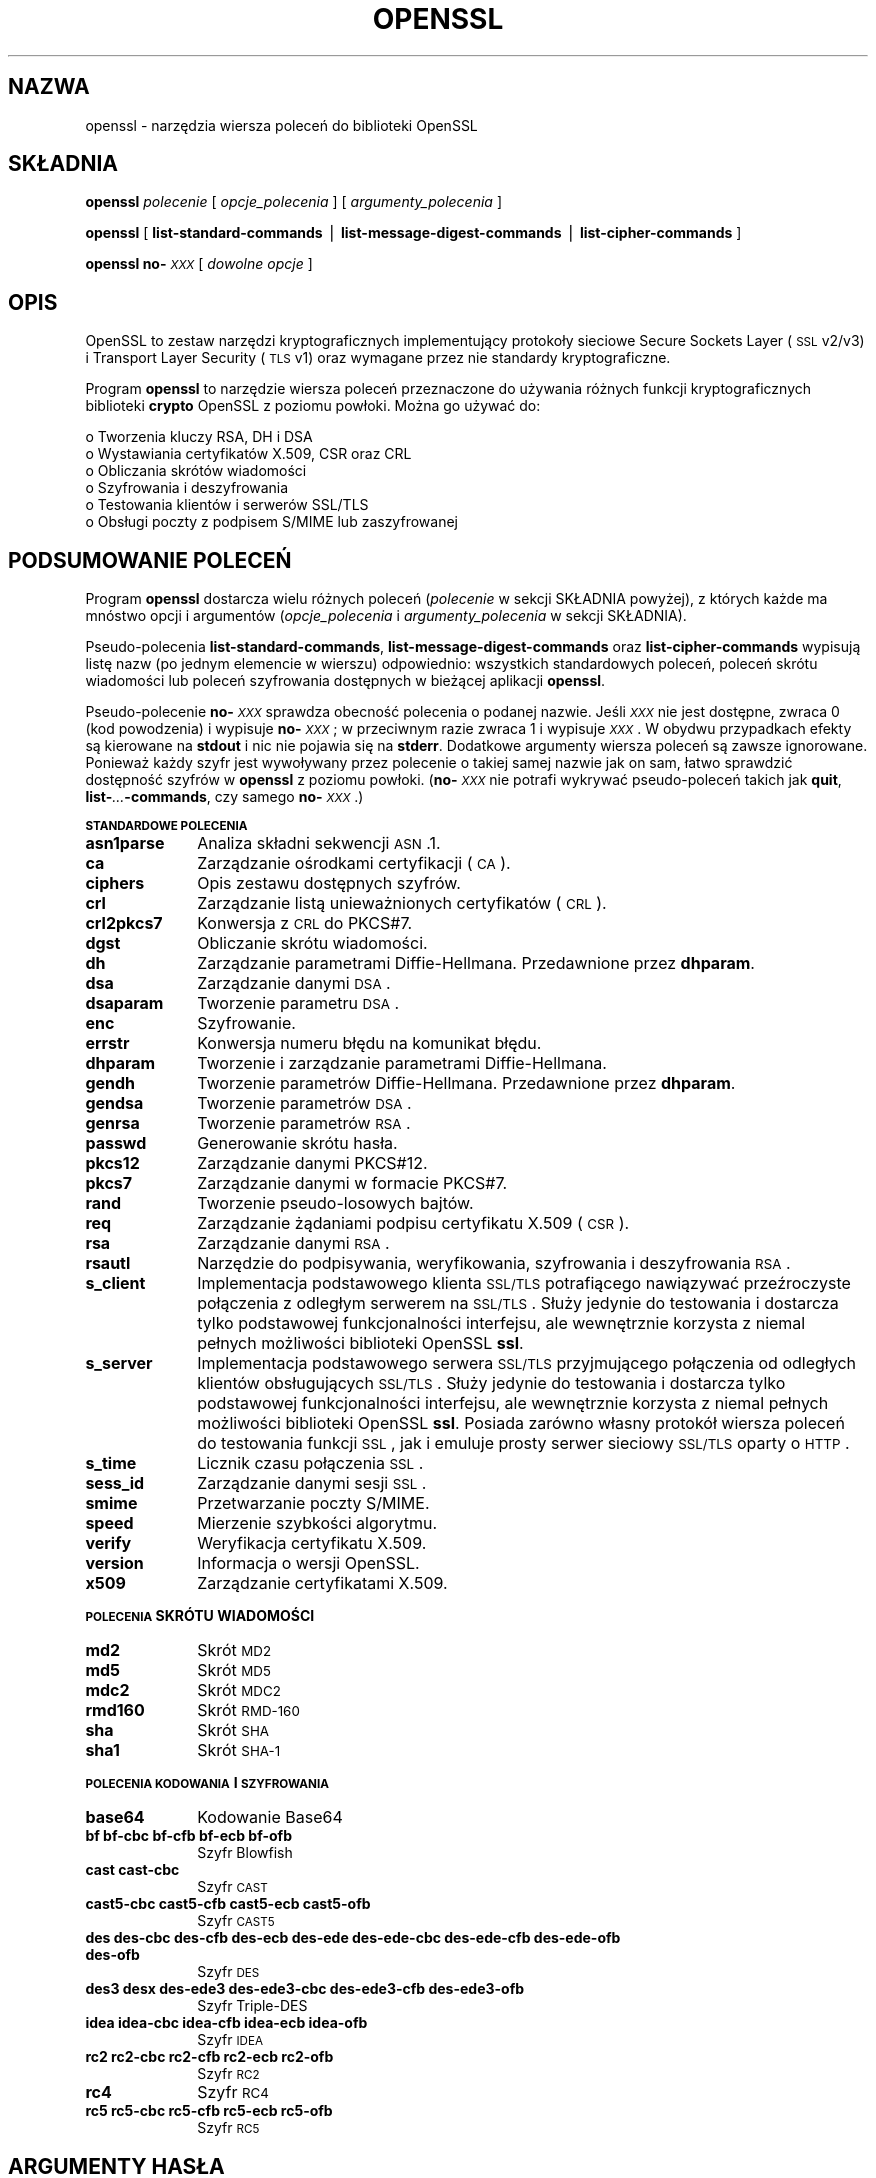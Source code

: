 .\" Automatically generated by Pod::Man version 1.15
.\" Mon Apr 15 17:49:44 2002
.\"
.\" Standard preamble:
.\" ======================================================================
.de Sh \" Subsection heading
.br
.if t .Sp
.ne 5
.PP
\fB\\$1\fR
.PP
..
.de Sp \" Vertical space (when we can't use .PP)
.if t .sp .5v
.if n .sp
..
.de Ip \" List item
.br
.ie \\n(.$>=3 .ne \\$3
.el .ne 3
.IP "\\$1" \\$2
..
.de Vb \" Begin verbatim text
.ft CW
.nf
.ne \\$1
..
.de Ve \" End verbatim text
.ft R

.fi
..
.\" Set up some character translations and predefined strings.  \*(-- will
.\" give an unbreakable dash, \*(PI will give pi, \*(L" will give a left
.\" double quote, and \*(R" will give a right double quote.  | will give a
.\" real vertical bar.  \*(C+ will give a nicer C++.  Capital omega is used
.\" to do unbreakable dashes and therefore won't be available.  \*(C` and
.\" \*(C' expand to `' in nroff, nothing in troff, for use with C<>
.tr \(*W-|\(bv\*(Tr
.ds C+ C\v'-.1v'\h'-1p'\s-2+\h'-1p'+\s0\v'.1v'\h'-1p'
.ie n \{\
.    ds -- \(*W-
.    ds PI pi
.    if (\n(.H=4u)&(1m=24u) .ds -- \(*W\h'-12u'\(*W\h'-12u'-\" diablo 10 pitch
.    if (\n(.H=4u)&(1m=20u) .ds -- \(*W\h'-12u'\(*W\h'-8u'-\"  diablo 12 pitch
.    ds L" ""
.    ds R" ""
.    ds C` ""
.    ds C' ""
'br\}
.el\{\
.    ds -- \|\(em\|
.    ds PI \(*p
.    ds L" ``
.    ds R" ''
'br\}
.\"
.\" If the F register is turned on, we'll generate index entries on stderr
.\" for titles (.TH), headers (.SH), subsections (.Sh), items (.Ip), and
.\" index entries marked with X<> in POD.  Of course, you'll have to process
.\" the output yourself in some meaningful fashion.
.if \nF \{\
.    de IX
.    tm Index:\\$1\t\\n%\t"\\$2"
..
.    nr % 0
.    rr F
.\}
.\"
.\" For nroff, turn off justification.  Always turn off hyphenation; it
.\" makes way too many mistakes in technical documents.
.hy 0
.if n .na
.\"
.\" Accent mark definitions (@(#)ms.acc 1.5 88/02/08 SMI; from UCB 4.2).
.\" Fear.  Run.  Save yourself.  No user-serviceable parts.
.bd B 3
.    \" fudge factors for nroff and troff
.if n \{\
.    ds #H 0
.    ds #V .8m
.    ds #F .3m
.    ds #[ \f1
.    ds #] \fP
.\}
.if t \{\
.    ds #H ((1u-(\\\\n(.fu%2u))*.13m)
.    ds #V .6m
.    ds #F 0
.    ds #[ \&
.    ds #] \&
.\}
.    \" simple accents for nroff and troff
.if n \{\
.    ds ' \&
.    ds ` \&
.    ds ^ \&
.    ds , \&
.    ds ~ ~
.    ds /
.\}
.if t \{\
.    ds ' \\k:\h'-(\\n(.wu*8/10-\*(#H)'\'\h"|\\n:u"
.    ds ` \\k:\h'-(\\n(.wu*8/10-\*(#H)'\`\h'|\\n:u'
.    ds ^ \\k:\h'-(\\n(.wu*10/11-\*(#H)'^\h'|\\n:u'
.    ds , \\k:\h'-(\\n(.wu*8/10)',\h'|\\n:u'
.    ds ~ \\k:\h'-(\\n(.wu-\*(#H-.1m)'~\h'|\\n:u'
.    ds / \\k:\h'-(\\n(.wu*8/10-\*(#H)'\z\(sl\h'|\\n:u'
.\}
.    \" troff and (daisy-wheel) nroff accents
.ds : \\k:\h'-(\\n(.wu*8/10-\*(#H+.1m+\*(#F)'\v'-\*(#V'\z.\h'.2m+\*(#F'.\h'|\\n:u'\v'\*(#V'
.ds 8 \h'\*(#H'\(*b\h'-\*(#H'
.ds o \\k:\h'-(\\n(.wu+\w'\(de'u-\*(#H)/2u'\v'-.3n'\*(#[\z\(de\v'.3n'\h'|\\n:u'\*(#]
.ds d- \h'\*(#H'\(pd\h'-\w'~'u'\v'-.25m'\f2\(hy\fP\v'.25m'\h'-\*(#H'
.ds D- D\\k:\h'-\w'D'u'\v'-.11m'\z\(hy\v'.11m'\h'|\\n:u'
.ds th \*(#[\v'.3m'\s+1I\s-1\v'-.3m'\h'-(\w'I'u*2/3)'\s-1o\s+1\*(#]
.ds Th \*(#[\s+2I\s-2\h'-\w'I'u*3/5'\v'-.3m'o\v'.3m'\*(#]
.ds ae a\h'-(\w'a'u*4/10)'e
.ds Ae A\h'-(\w'A'u*4/10)'E
.    \" corrections for vroff
.if v .ds ~ \\k:\h'-(\\n(.wu*9/10-\*(#H)'\s-2\u~\d\s+2\h'|\\n:u'
.if v .ds ^ \\k:\h'-(\\n(.wu*10/11-\*(#H)'\v'-.4m'^\v'.4m'\h'|\\n:u'
.    \" for low resolution devices (crt and lpr)
.if \n(.H>23 .if \n(.V>19 \
\{\
.    ds : e
.    ds 8 ss
.    ds o a
.    ds d- d\h'-1'\(ga
.    ds D- D\h'-1'\(hy
.    ds th \o'bp'
.    ds Th \o'LP'
.    ds ae ae
.    ds Ae AE
.\}
.rm #[ #] #H #V #F C
.\" ======================================================================
.\"
.IX Title "OPENSSL 1"
.TH OPENSSL 1 "0.9.6c" "2002-04-15" "OpenSSL"
.UC
.SH "NAZWA"
.IX Header "NAZWA"
openssl \- narzędzia wiersza poleceń do biblioteki OpenSSL 
.SH "SKŁADNIA"
.IX Header "SKŁADNIA"
\&\fBopenssl\fR
\&\fIpolecenie\fR
[ \fIopcje_polecenia\fR ]
[ \fIargumenty_polecenia\fR ]
.PP
\&\fBopenssl\fR [ \fBlist-standard-commands\fR | \fBlist-message-digest-commands\fR | \fBlist-cipher-commands\fR ]
.PP
\&\fBopenssl\fR \fBno-\fR\fI\s-1XXX\s0\fR [ \fIdowolne opcje\fR ]
.SH "OPIS"
.IX Header "OPIS"
OpenSSL to zestaw narzędzi kryptograficznych implementujący protokoły
sieciowe Secure Sockets Layer (\s-1SSL\s0 v2/v3) i Transport Layer Security 
(\s-1TLS\s0 v1) oraz wymagane przez nie standardy kryptograficzne.
.PP
Program \fBopenssl\fR to narzędzie wiersza poleceń przeznaczone do 
używania różnych funkcji kryptograficznych biblioteki \fBcrypto\fR OpenSSL
z poziomu powłoki. Można go używać do:
.PP
.Vb 6
\& o Tworzenia kluczy RSA, DH i DSA
\& o Wystawiania certyfikatów X.509, CSR oraz CRL
\& o Obliczania skrótów wiadomości
\& o Szyfrowania i deszyfrowania
\& o Testowania klientów i serwerów SSL/TLS
\& o Obsługi poczty z podpisem S/MIME lub zaszyfrowanej
.Ve
.SH "PODSUMOWANIE POLECEŃ"
.IX Header "PODSUMOWANIE POLECEŃ"
Program \fBopenssl\fR dostarcza wielu różnych poleceń (\fIpolecenie\fR w sekcji 
SKŁADNIA powyżej), z których każde ma mnóstwo opcji i argumentów (\fIopcje_polecenia\fR 
i \fIargumenty_polecenia\fR w sekcji SKŁADNIA).
.PP
Pseudo-polecenia \fBlist-standard-commands\fR, \fBlist-message-digest-commands\fR
oraz \fBlist-cipher-commands\fR wypisują listę nazw (po jednym elemencie 
w wierszu) odpowiednio: wszystkich standardowych poleceń, poleceń skrótu wiadomości
lub poleceń szyfrowania dostępnych w bieżącej aplikacji \fBopenssl\fR.
.PP
Pseudo-polecenie \fBno-\fR\fI\s-1XXX\s0\fR sprawdza obecność polecenia o podanej
nazwie. Jeśli \fI\s-1XXX\s0\fR nie jest dostępne, zwraca 0 (kod powodzenia) 
i wypisuje \fBno-\fR\fI\s-1XXX\s0\fR; w przeciwnym razie zwraca 1 i wypisuje
\&\fI\s-1XXX\s0\fR. W obydwu przypadkach efekty są kierowane na \fBstdout\fR i nic
nie pojawia się na \fBstderr\fR. Dodatkowe argumenty wiersza poleceń
są zawsze ignorowane. Ponieważ każdy szyfr jest wywoływany przez polecenie 
o takiej samej nazwie jak on sam, łatwo sprawdzić dostępność szyfrów w \fBopenssl\fR 
z poziomu powłoki. (\fBno-\fR\fI\s-1XXX\s0\fR nie potrafi wykrywać pseudo-poleceń
takich jak \fBquit\fR, \fBlist-\fR\fI...\fR\fB\-commands\fR, czy samego \fBno-\fR\fI\s-1XXX\s0\fR.)
.Sh "\s-1STANDARDOWE\s0 \s-1POLECENIA\s0"
.IX Subsection "STANDARDOWE POLECENIA"
.Ip "\fBasn1parse\fR" 10
.IX Item "asn1parse"
Analiza składni sekwencji \s-1ASN\s0.1.
.Ip "\fBca\fR" 10
.IX Item "ca"
Zarządzanie ośrodkami certyfikacji (\s-1CA\s0).
.Ip "\fBciphers\fR" 10
.IX Item "ciphers"
Opis zestawu dostępnych szyfrów.
.Ip "\fBcrl\fR" 10
.IX Item "crl"
Zarządzanie listą unieważnionych certyfikatów (\s-1CRL\s0).
.Ip "\fBcrl2pkcs7\fR" 10
.IX Item "crl2pkcs7"
Konwersja z \s-1CRL\s0 do PKCS#7.
.Ip "\fBdgst\fR" 10
.IX Item "dgst"
Obliczanie skrótu wiadomości.
.Ip "\fBdh\fR" 10
.IX Item "dh"
Zarządzanie parametrami Diffie-Hellmana.
Przedawnione przez \fBdhparam\fR.
.Ip "\fBdsa\fR" 10
.IX Item "dsa"
Zarządzanie danymi \s-1DSA\s0.
.Ip "\fBdsaparam\fR" 10
.IX Item "dsaparam"
Tworzenie parametru \s-1DSA\s0.
.Ip "\fBenc\fR" 10
.IX Item "enc"
Szyfrowanie.
.Ip "\fBerrstr\fR" 10
.IX Item "errstr"
Konwersja numeru błędu na komunikat błędu.
.Ip "\fBdhparam\fR" 10
.IX Item "dhparam"
Tworzenie i zarządzanie parametrami Diffie-Hellmana.
.Ip "\fBgendh\fR" 10
.IX Item "gendh"
Tworzenie parametrów Diffie-Hellmana.
Przedawnione przez \fBdhparam\fR.
.Ip "\fBgendsa\fR" 10
.IX Item "gendsa"
Tworzenie parametrów \s-1DSA\s0.
.Ip "\fBgenrsa\fR" 10
.IX Item "genrsa"
Tworzenie parametrów \s-1RSA\s0.
.Ip "\fBpasswd\fR" 10
.IX Item "passwd"
Generowanie skrótu hasła.
.Ip "\fBpkcs12\fR" 10
.IX Item "pkcs12"
Zarządzanie danymi PKCS#12.
.Ip "\fBpkcs7\fR" 10
.IX Item "pkcs7"
Zarządzanie danymi w formacie PKCS#7.
.Ip "\fBrand\fR" 10
.IX Item "rand"
Tworzenie pseudo-losowych bajtów.
.Ip "\fBreq\fR" 10
.IX Item "req"
Zarządzanie żądaniami podpisu certyfikatu X.509 (\s-1CSR\s0).
.Ip "\fBrsa\fR" 10
.IX Item "rsa"
Zarządzanie danymi \s-1RSA\s0.
.Ip "\fBrsautl\fR" 10
.IX Item "rsautl"
Narzędzie do podpisywania, weryfikowania, szyfrowania i deszyfrowania \s-1RSA\s0.
.Ip "\fBs_client\fR" 10
.IX Item "s_client"
Implementacja podstawowego klienta \s-1SSL/TLS\s0 potrafiącego nawiązywać przeźroczyste
połączenia z odległym serwerem na \s-1SSL/TLS\s0. Służy jedynie do
testowania i dostarcza tylko podstawowej funkcjonalności interfejsu, ale
wewnętrznie korzysta z niemal pełnych możliwości biblioteki OpenSSL \fBssl\fR.
.Ip "\fBs_server\fR" 10
.IX Item "s_server"
Implementacja podstawowego serwera \s-1SSL/TLS\s0 przyjmującego połączenia od odległych
klientów obsługujących \s-1SSL/TLS\s0. Służy jedynie do testowania i dostarcza tylko
podstawowej funkcjonalności interfejsu, ale wewnętrznie korzysta z niemal 
pełnych możliwości biblioteki OpenSSL \fBssl\fR. Posiada zarówno własny protokół
wiersza poleceń do testowania funkcji \s-1SSL\s0, jak i emuluje prosty serwer sieciowy
\&\s-1SSL/TLS\s0 oparty o \s-1HTTP\s0.
.Ip "\fBs_time\fR" 10
.IX Item "s_time"
Licznik czasu połączenia \s-1SSL\s0.
.Ip "\fBsess_id\fR" 10
.IX Item "sess_id"
Zarządzanie danymi sesji \s-1SSL\s0.
.Ip "\fBsmime\fR" 10
.IX Item "smime"
Przetwarzanie poczty S/MIME.
.Ip "\fBspeed\fR" 10
.IX Item "speed"
Mierzenie szybkości algorytmu.
.Ip "\fBverify\fR" 10
.IX Item "verify"
Weryfikacja certyfikatu X.509.
.Ip "\fBversion\fR" 10
.IX Item "version"
Informacja o wersji OpenSSL.
.Ip "\fBx509\fR" 10
.IX Item "x509"
Zarządzanie certyfikatami X.509.
.Sh "\s-1POLECENIA\s0 SKRÓTU WIADOMOŚCI"
.IX Subsection "POLECENIA SKRÓTU WIADOMOŚCI"
.Ip "\fBmd2\fR" 10
.IX Item "md2"
Skrót \s-1MD2\s0
.Ip "\fBmd5\fR" 10
.IX Item "md5"
Skrót \s-1MD5\s0
.Ip "\fBmdc2\fR" 10
.IX Item "mdc2"
Skrót \s-1MDC2\s0
.Ip "\fBrmd160\fR" 10
.IX Item "rmd160"
Skrót \s-1RMD-160\s0
.Ip "\fBsha\fR" 10
.IX Item "sha"
Skrót \s-1SHA\s0
.Ip "\fBsha1\fR" 10
.IX Item "sha1"
Skrót \s-1SHA-1\s0
.Sh "\s-1POLECENIA\s0 \s-1KODOWANIA\s0 I \s-1SZYFROWANIA\s0"
.IX Subsection "POLECENIA KODOWANIA I SZYFROWANIA"
.Ip "\fBbase64\fR" 10
.IX Item "base64"
Kodowanie Base64
.Ip "\fBbf bf-cbc bf-cfb bf-ecb bf-ofb\fR" 10
.IX Item "bf bf-cbc bf-cfb bf-ecb bf-ofb"
Szyfr Blowfish
.Ip "\fBcast cast-cbc\fR" 10
.IX Item "cast cast-cbc"
Szyfr \s-1CAST\s0
.Ip "\fBcast5\-cbc cast5\-cfb cast5\-ecb cast5\-ofb\fR" 10
.IX Item "cast5-cbc cast5-cfb cast5-ecb cast5-ofb"
Szyfr \s-1CAST5\s0
.Ip "\fBdes des-cbc des-cfb des-ecb des-ede des-ede-cbc des-ede-cfb des-ede-ofb des-ofb\fR" 10
.IX Item "des des-cbc des-cfb des-ecb des-ede des-ede-cbc des-ede-cfb des-ede-ofb des-ofb"
Szyfr \s-1DES\s0
.Ip "\fBdes3 desx des-ede3 des-ede3\-cbc des-ede3\-cfb des-ede3\-ofb\fR" 10
.IX Item "des3 desx des-ede3 des-ede3-cbc des-ede3-cfb des-ede3-ofb"
Szyfr Triple-DES
.Ip "\fBidea idea-cbc idea-cfb idea-ecb idea-ofb\fR" 10
.IX Item "idea idea-cbc idea-cfb idea-ecb idea-ofb"
Szyfr \s-1IDEA\s0
.Ip "\fBrc2 rc2\-cbc rc2\-cfb rc2\-ecb rc2\-ofb\fR" 10
.IX Item "rc2 rc2-cbc rc2-cfb rc2-ecb rc2-ofb"
Szyfr \s-1RC2\s0
.Ip "\fBrc4\fR" 10
.IX Item "rc4"
Szyfr \s-1RC4\s0
.Ip "\fBrc5 rc5\-cbc rc5\-cfb rc5\-ecb rc5\-ofb\fR" 10
.IX Item "rc5 rc5-cbc rc5-cfb rc5-ecb rc5-ofb"
Szyfr \s-1RC5\s0
.SH "ARGUMENTY HASŁA"
.IX Header "ARGUMENTY HASŁA"
Niektóre polecenia przyjmują argumenty hasła, zazwyczaj przy pomocy
odpowiednio \fB\-passin\fR i \fB\-passout\fR dla haseł wchodzących i wychodzących.
Pozwala to przyjmować hasła z rozmaitych źródeł. Obie te opcje pobierają
pojedynczy argument w formacie opisanym poniżej. Jeżeli wymagane hasło 
nie zostało podane, użytkownik jest monitowany o wpisanie go. Zwykle
zostanie ono wczytane z bieżącego terminalu z wyłączonym wyświetlaniem.
.Ip "\fBpass:hasło\fR" 10
.IX Item "pass:hasło"
właściwe hasło to \fBhasło\fR. Ponieważ jest ono widoczne dla aplikacji
takich jak na przykład ,,ps'' w uniksie, tej formy należy używać 
tylko wtedy, kiedy nie zależy nam na bezpieczeństwie.
.Ip "\fBenv:zmienna\fR" 10
.IX Item "env:zmienna"
pobranie hasła ze zmiennej środowiskowej \fBzmienna\fR. Ponieważ środowisko
innych procesów jest widzialne na niektórych platformach (na przykład
przez ,,ps'' w niektórych uniksach) należy ostrożnie korzystać z tej opcji.
.Ip "\fBfile:ścieżka\fR" 10
.IX Item "file:ścieżka"
pierwszy wiersz \fBścieżki\fR stanowi hasło. Jeżeli ta sama nazwa \fBścieżki\fR
jest dołączona do argumentów  \fB\-passin\fR oraz \fB\-passout\fR to pierwszy wiersz
zostanie użyty w charakterze hasła wejściowego a następny w charakterze
hasła wyjściowego. \fBścieżka\fR nie musi się odnosić do zwykłego pliku: może
się na przykład odnosić do urządzenia lub nazwanego potoku.
.Ip "\fBfd:numer\fR" 10
.IX Item "fd:numer"
czytanie hasła z deskryptora pliku \fBnumer\fR. Można tego używać na przykład 
do wysyłania danych przez potok.
.Ip "\fBstdin\fR" 10
.IX Item "stdin"
czytanie hasła ze standardowego wejścia.
.SH "ZOBACZ TAKŻE"
.IX Header "ZOBACZ TAKŻE"
asn1parse(1), ca(1), config(5),
crl(1), crl2pkcs7(1), dgst(1),
dhparam(1), dsa(1), dsaparam(1),
enc(1), gendsa(1),
genrsa(1), nseq(1), openssl(1),
passwd(1),
pkcs12(1), pkcs7(1), pkcs8(1),
rand(1), req(1), rsa(1),
rsautl(1), s_client(1),
s_server(1), smime(1), spkac(1),
verify(1), version(1), x509(1),
crypto(3), ssl(3) 
.SH "HISTORIA"
.IX Header "HISTORIA"
Strona podręcznika systemowego \fIopenssl\fR\|(1) pojawiła się w OpenSSL 0.9.2.
Pseudo-polecenia \fBlist-\fR\fI\s-1XXX\s0\fR\fB\-commands\fR dodano w OpenSSL 0.9.3;
pseudo-polecenia \fBno-\fR\fI\s-1XXX\s0\fR zostały dodane w OpenSSL 0.9.5a.
O dostępności pozostałych poleceń można przeczytać na ich własnych
stronach podręcznika.
.SH "OD TŁUMACZA"
.IX Header "OD TŁUMACZA"
Tłumaczenie Daniel Koć <kocio@linuxnews.pl> na podstawie strony 
podręcznika systemowego openssl 0.9.6c, 13.04.2002.
